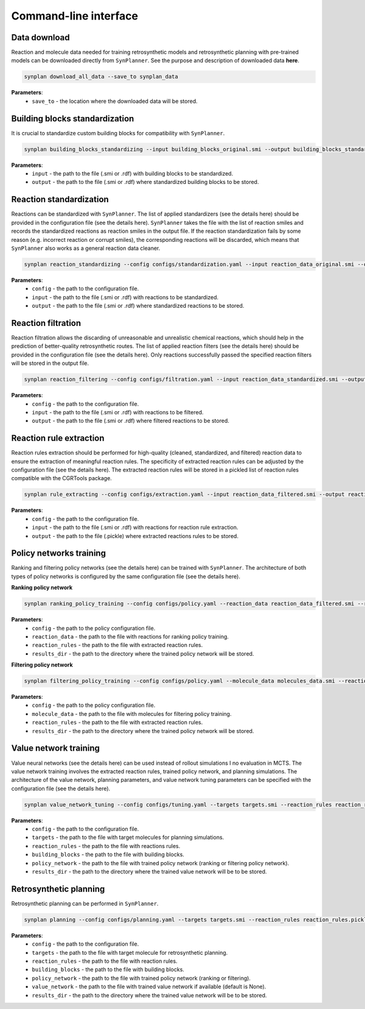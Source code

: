 .. _cli:

======================
Command-line interface
======================

Data download
---------------------------
Reaction and molecule data needed for training retrosynthetic models and retrosynthetic planning with pre-trained models can be downloaded directly from ``SynPlanner``.
See the purpose and description of downloaded data **here**.

.. code-block:: bash

    synplan download_all_data --save_to synplan_data

**Parameters**:
    - ``save_to`` - the location where the downloaded data will be stored.

Building blocks standardization
-------------------------------
It is crucial to standardize custom building blocks for compatibility with ``SynPlanner``.

.. code-block:: bash

    synplan building_blocks_standardizing --input building_blocks_original.smi --output building_blocks_standardized.smi

**Parameters**:
    - ``input`` - the path to the file (.smi or .rdf) with building blocks to be standardized.
    - ``output`` - the path to the file (.smi or .rdf) where standardized building blocks to be stored.

Reaction standardization
---------------------------
Reactions can be standardized with ``SynPlanner``. The list of applied standardizers (see the details here) should be provided
in the configuration file (see the details here). ``SynPlanner`` takes the file with the list of reaction smiles and records
the standardized reactions as reaction smiles in the output file. If the reaction standardization fails by some reason
(e.g. incorrect reaction or corrupt smiles), the corresponding reactions will be discarded, which means that ``SynPlanner``
also works as a general reaction data cleaner.

.. code-block:: bash

    synplan reaction_standardizing --config configs/standardization.yaml --input reaction_data_original.smi --output reaction_data_standardized.smi

**Parameters**:
    - ``config`` - the path to the configuration file.
    - ``input`` - the path to the file (.smi or .rdf) with reactions to be standardized.
    - ``output`` - the path to the file (.smi or .rdf) where standardized reactions to be stored.

Reaction filtration
---------------------------
Reaction filtration allows the discarding of unreasonable and unrealistic chemical reactions, which should help in the
prediction of better-quality retrosynthetic routes. The list of applied reaction filters (see the details here) should
be provided in the configuration file (see the details here). Only reactions successfully passed the specified reaction
filters will be stored in the output file.

.. code-block:: bash

    synplan reaction_filtering --config configs/filtration.yaml --input reaction_data_standardized.smi --output reaction_data_filtered.smi

**Parameters**:
    - ``config`` - the path to the configuration file.
    - ``input`` - the path to the file (.smi or .rdf) with reactions to be filtered.
    - ``output`` - the path to the file (.smi or .rdf) where filtered reactions to be stored.

Reaction rule extraction
---------------------------
Reaction rules extraction should be performed for high-quality (cleaned, standardized, and filtered) reaction data
to ensure the extraction of meaningful reaction rules. The specificity of extracted reaction rules can be adjusted by
the configuration file (see the details here). The extracted reaction rules will be stored in a pickled list of reaction rules
compatible with the CGRTools package.

.. code-block:: bash

    synplan rule_extracting --config configs/extraction.yaml --input reaction_data_filtered.smi --output reaction_rules.pickle

**Parameters**:
    - ``config`` - the path to the configuration file.
    - ``input`` - the path to the file (.smi or .rdf) with reactions for reaction rule extraction.
    - ``output`` - the path to the file (.pickle) where extracted reactions rules to be stored.

Policy networks training
---------------------------
Ranking and filtering policy networks (see the details here) can be trained with ``SynPlanner``. The architecture of both
types of policy networks is configured by the same configuration file (see the details here).

**Ranking policy network**

.. code-block:: bash

    synplan ranking_policy_training --config configs/policy.yaml --reaction_data reaction_data_filtered.smi --reaction_rules reaction_rules.pickle --results_dir ranking_policy_network

**Parameters**:
    - ``config`` - the path to the policy configuration file.
    - ``reaction_data`` - the path to the file with reactions for ranking policy training.
    - ``reaction_rules`` - the path to the file with extracted reaction rules.
    - ``results_dir`` - the path to the directory where the trained policy network will be stored.

**Filtering policy network**

.. code-block:: bash

    synplan filtering_policy_training --config configs/policy.yaml --molecule_data molecules_data.smi --reaction_rules reaction_rules.pickle --results_dir filtering_policy_network

**Parameters**:
    - ``config`` - the path to the policy configuration file.
    - ``molecule_data`` - the path to the file with molecules for filtering policy training.
    - ``reaction_rules`` - the path to the file with extracted reaction rules.
    - ``results_dir`` - the path to the directory where the trained policy network will be stored.

Value network training
---------------------------
Value neural networks (see the details here) can be used instead of rollout simulations I no evaluation in MCTS.
The value network training involves the extracted reaction rules, trained policy network, and planning simulations.
The architecture of the value network, planning parameters, and value network tuning parameters can be specified
with the configuration file (see the details here).

.. code-block:: bash

    synplan value_network_tuning --config configs/tuning.yaml --targets targets.smi --reaction_rules reaction_rules.pickle --policy_network policy_network.ckpt --building_blocks building_blocks.smi --results_dir value_network

**Parameters**:
    - ``config`` - the path to the configuration file.
    - ``targets`` - the path to the file with target molecules for planning simulations.
    - ``reaction_rules`` - the path to the file with reactions rules.
    - ``building_blocks`` - the path to the file with building blocks.
    - ``policy_network`` - the path to the file with trained policy network (ranking or filtering policy network).
    - ``results_dir`` - the path to the directory where the trained value network will be to be stored.

Retrosynthetic planning
---------------------------
Retrosynthetic planning can be performed in ``SynPlanner``.

.. code-block:: bash

    synplan planning --config configs/planning.yaml --targets targets.smi --reaction_rules reaction_rules.pickle --building_blocks building_blocks_stand.smi --policy_network policy_network.ckpt --results_dir planning_results

**Parameters**:
    - ``config`` - the path to the configuration file.
    - ``targets`` - the path to the file with target molecule for retrosynthetic planning.
    - ``reaction_rules`` - the path to the file with reaction rules.
    - ``building_blocks`` - the path to the file with building blocks.
    - ``policy_network`` - the path to the file with trained policy network (ranking or filtering).
    - ``value_network`` - the path to the file with trained value network if available (default is None).
    - ``results_dir`` - the path to the directory where the trained value network will be to be stored.
